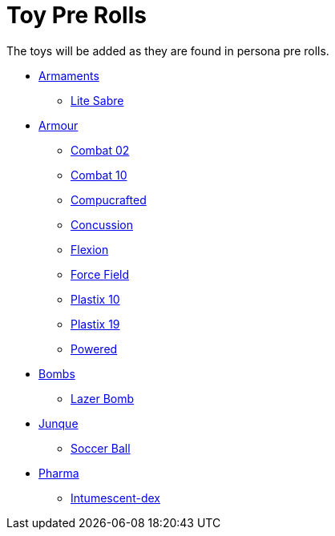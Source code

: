 = Toy Pre Rolls

The toys will be added as they are found in persona pre rolls. 

* xref:pre_rolls:toy_armaments_.adoc[Armaments]
** xref:pre_rolls:toy_armaments_lite_shimmering.adoc[Lite Sabre, window=_blank]

* xref:pre_rolls:toy_armour_.adoc[Armour]

** xref:pre_rolls:toy_armour_combat_02_1990_0830_1442_0042.adoc[Combat 02, window=_blank]
** xref:pre_rolls:toy_armour_combat_10_1990_0830_1442_0042.adoc[Combat 10, window=_blank]
** xref:pre_rolls:toy_armour_compucrafted_plate_1990_0829_1442_0042.adoc[Compucrafted, window=_blank]
** xref:pre_rolls:toy_armour_concussion_1990_0829_1442_0042.adoc[Concussion, window=_blank]
** xref:pre_rolls:toy_armour_flexion_1990_0830_1442_0042.adoc[Flexion, window=_blank]
** xref:pre_rolls:toy_armour_force_field_1990_0830_1442_0042.adoc[Force Field,window=_blank]
** xref:pre_rolls:toy_armour_plastix_10_1990_0830_1442_0042.adoc[Plastix 10, window=_blank]
** xref:pre_rolls:toy_armour_plastix_19_1990_0830_1442_0042.adoc[Plastix 19, window=_blank]
** xref:pre_rolls:toy_armour_powered_1990_0829_1442_0042.adoc[Powered, window=_blank]

* xref:pre_rolls:toy_bombs_.adoc[Bombs]
** xref:pre_rolls:toy_bombs_lazer_bomb_1990_0802_1442_042.adoc[Lazer Bomb, window=_blank]

* xref:pre_rolls:toy_junque_.adoc[Junque]
** xref:pre_rolls:toy_junque_ball.adoc[Soccer Ball, window=_blank]

* xref:pre_rolls:toy_pharma_.adoc[Pharma]
** xref:pre_rolls:toy_pharma_intum_dex_1990_0802_1442_042.adoc[Intumescent-dex , window=_blank]



